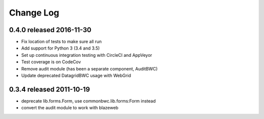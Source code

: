 Change Log
----------

0.4.0 released 2016-11-30
=========================

* Fix location of tests to make sure all run
* Add support for Python 3 (3.4 and 3.5)
* Set up continuous integration testing with CircleCI and AppVeyor
* Test coverage is on CodeCov
* Remove audit module (has been a separate component, AuditBWC)
* Update deprecated DatagridBWC usage with WebGrid

0.3.4 released 2011-10-19
=========================

* deprecate lib.forms.Form, use commonbwc.lib.forms:Form instead
* convert the audit module to work with blazeweb
